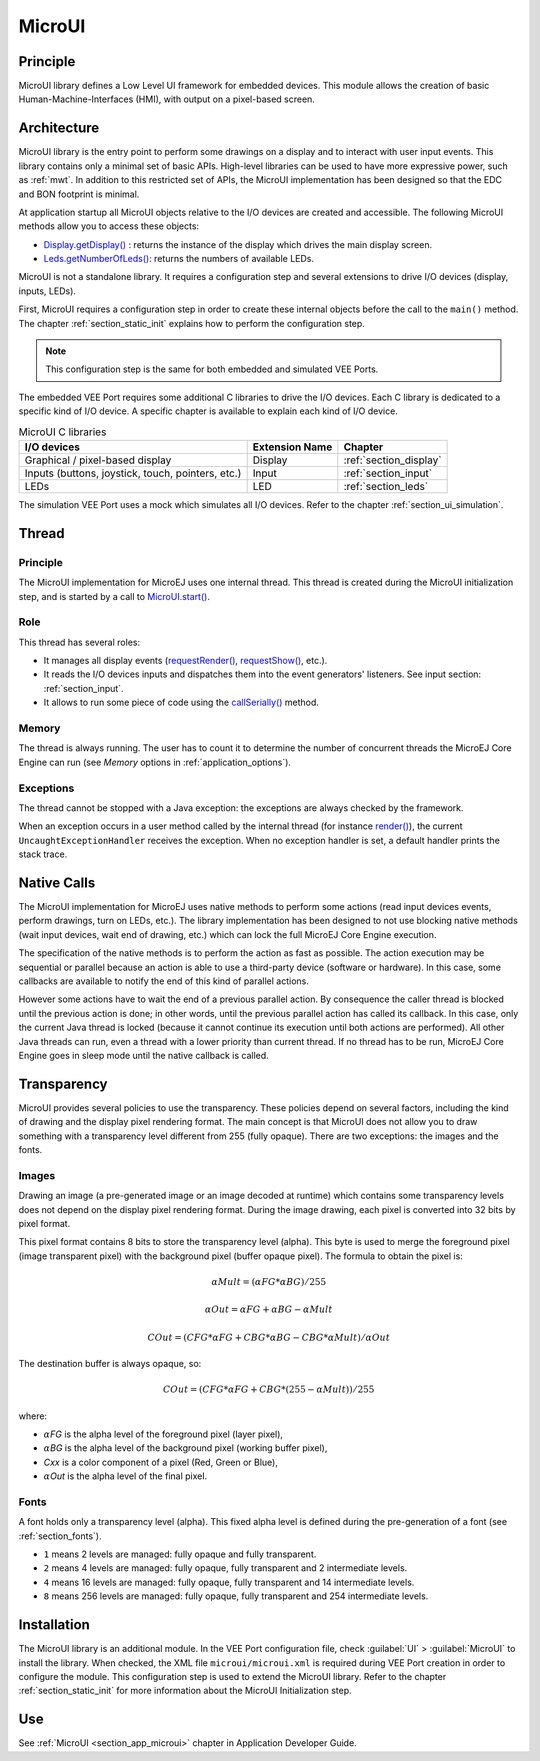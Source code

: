.. _section_microui:

=======
MicroUI
=======


Principle
=========

MicroUI library defines a Low Level UI framework for embedded devices. This module allows the creation of basic Human-Machine-Interfaces (HMI), with output on a pixel-based screen. 

.. _section_architecture:

Architecture
============

MicroUI library is the entry point to perform some drawings on a display and to interact with user input events. This library contains only a minimal set of basic APIs. High-level libraries can be used to have more expressive power, such as :ref:`mwt`. In addition to this restricted set of APIs, the MicroUI implementation has been designed so that the EDC and BON footprint is minimal. 

At application startup all MicroUI objects relative to the I/O devices are created and accessible. The following MicroUI methods allow you to access these objects:

-  `Display.getDisplay()`_ : returns the instance of the display which drives the main display screen.

-  `Leds.getNumberOfLeds()`_: returns the numbers of available LEDs.

MicroUI is not a standalone library. It requires a configuration step and several extensions to drive I/O devices (display, inputs, LEDs).

First, MicroUI requires a configuration step in order to create these internal objects before the call to the ``main()`` method. The chapter :ref:`section_static_init` explains how to perform the configuration step.

.. note::

   This configuration step is the same for both embedded and simulated VEE Ports.

The embedded VEE Port requires some additional C libraries to drive the I/O devices. Each C library is dedicated to a specific kind of I/O device. A specific chapter is available to explain each kind of I/O device.

.. table:: MicroUI C libraries

   +-------------------------------------------+-----------------+----------------------------+
   | I/O devices                               | Extension Name  | Chapter                    |
   +===========================================+=================+============================+
   | Graphical / pixel-based display           | Display         | :ref:`section_display`     |
   +-------------------------------------------+-----------------+----------------------------+
   | Inputs (buttons, joystick, touch,         | Input           | :ref:`section_input`       |
   | pointers, etc.)                           |                 |                            |
   +-------------------------------------------+-----------------+----------------------------+
   | LEDs                                      | LED             | :ref:`section_leds`        |
   +-------------------------------------------+-----------------+----------------------------+

The simulation VEE Port uses a mock which simulates all I/O devices.
Refer to the chapter :ref:`section_ui_simulation`.

.. _Display.getDisplay(): https://repository.microej.com/javadoc/microej_5.x/apis/ej/microui/display/Display.html#getDisplay--
.. _Leds.getNumberOfLeds(): https://repository.microej.com/javadoc/microej_5.x/apis/ej/microui/led/Leds.html#getNumberOfLeds--

Thread
=======

Principle
---------

The MicroUI implementation for MicroEJ uses one internal thread. This thread is created during the MicroUI initialization step, and is started by a call to `MicroUI.start()`_.

.. _MicroUI.start(): https://repository.microej.com/javadoc/microej_5.x/apis/ej/microui/MicroUI.html#start--

Role
----

This thread has several roles:

- It manages all display events (`requestRender()`_, `requestShow()`_, etc.).
- It reads the I/O devices inputs and dispatches them into the event generators' listeners. See input section: :ref:`section_input`. 
- It allows to run some piece of code using the `callSerially()`_ method.

.. _requestRender(): https://repository.microej.com/javadoc/microej_5.x/apis/ej/microui/display/Display.html#requestRender--
.. _requestShow(): https://repository.microej.com/javadoc/microej_5.x/apis/ej/microui/display/Display.html#requestShow-ej.microui.display.Displayable-
.. _callSerially(): https://repository.microej.com/javadoc/microej_5.x/apis/ej/microui/MicroUI.html#callSerially-java.lang.Runnable-

Memory
------

The thread is always running. The user has to count it to determine the number of concurrent threads the MicroEJ Core Engine can run (see *Memory* options in :ref:`application_options`).

Exceptions
----------

The thread cannot be stopped with a Java exception: the exceptions are always checked by the framework.

When an exception occurs in a user method called by the internal thread (for instance `render()`_), the current ``UncaughtExceptionHandler`` receives the exception. When no exception handler is set, a default handler prints the stack trace.

.. _render(): https://repository.microej.com/javadoc/microej_5.x/apis/ej/microui/display/Displayable.html#render-ej.microui.display.GraphicsContext-

.. _section_microui_native_calls:

Native Calls
============

The MicroUI implementation for MicroEJ uses native methods to perform some actions (read input devices events, perform drawings, turn on LEDs, etc.). The library implementation has been designed to not use blocking native methods (wait input devices, wait end of drawing, etc.) which can lock the full MicroEJ Core Engine execution. 

The specification of the native methods is to perform the action as fast as possible. The action execution may be sequential or parallel because an action is able to use a third-party device (software or hardware). In this case, some callbacks are available to notify the end of this kind of parallel actions. 

However some actions have to wait the end of a previous parallel action. By consequence the caller thread is blocked until the previous action is done; in other words, until the previous parallel action has called its callback. In this case, only the current Java thread is locked (because it cannot continue its execution until both actions are performed). All other Java threads can run, even a thread with a lower priority than current thread. If no thread has to be run, MicroEJ Core Engine goes in sleep mode until the native callback is called.

Transparency
============

MicroUI provides several policies to use the transparency. These policies depend on several factors, including the kind of drawing and the display pixel rendering format. The main concept is that MicroUI does not allow you to draw something with a transparency level different from 255 (fully opaque). There are two exceptions: the images and the fonts.

Images
------

Drawing an image (a pre-generated image or an image decoded at runtime)
which contains some transparency levels does not depend on the display pixel
rendering format. During the image drawing, each pixel is converted into
32 bits by pixel format.

This pixel format contains 8 bits to store the transparency level
(alpha). This byte is used to merge the foreground pixel (image
transparent pixel) with the background pixel (buffer opaque pixel).
The formula to obtain the pixel is:

.. math::

   {\alpha}Mult = ({\alpha}FG * {\alpha}BG) / 255

.. math::

   {\alpha}Out = {\alpha}FG + {\alpha}BG - {\alpha}Mult

.. math::

   COut = (CFG * {\alpha}FG + CBG * {\alpha}BG - CBG * {\alpha}Mult) / {\alpha}Out 

The destination buffer is always opaque, so:

.. math::

   COut = (CFG * {\alpha}FG + CBG * (255 - {\alpha}Mult)) / 255

where:

-  :math:`{\alpha}`\ *FG* is the alpha level of the foreground pixel (layer pixel),
-  :math:`{\alpha}`\ *BG* is the alpha level of the background pixel (working buffer pixel),
-  *Cxx* is a color component of a pixel (Red, Green or Blue),
-  :math:`{\alpha}`\ *Out* is the alpha level of the final pixel.

Fonts
-----

A font holds only a transparency level (alpha). This fixed alpha level
is defined during the pre-generation of a font (see
:ref:`section_fonts`).

-  ``1`` means 2 levels are managed: fully opaque and fully transparent.

-  ``2`` means 4 levels are managed: fully opaque, fully transparent and
   2 intermediate levels.

-  ``4`` means 16 levels are managed: fully opaque, fully transparent
   and 14 intermediate levels.

-  ``8`` means 256 levels are managed: fully opaque, fully transparent
   and 254 intermediate levels.

.. _section_microui_installation:

Installation
============

The MicroUI library is an additional module. In the VEE Port
configuration file, check :guilabel:`UI` > :guilabel:`MicroUI` to install the library.
When checked, the XML file ``microui/microui.xml`` is required
during VEE Port creation in order to configure the module. This
configuration step is used to extend the MicroUI library. Refer to the
chapter :ref:`section_static_init` for more information about the
MicroUI Initialization step.


Use
===

See :ref:`MicroUI <section_app_microui>` chapter in Application Developer Guide.

..
   | Copyright 2008-2024, MicroEJ Corp. Content in this space is free 
   for read and redistribute. Except if otherwise stated, modification 
   is subject to MicroEJ Corp prior approval.
   | MicroEJ is a trademark of MicroEJ Corp. All other trademarks and 
   copyrights are the property of their respective owners.

